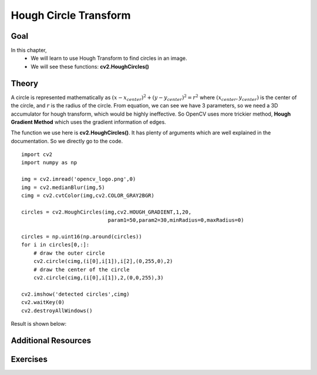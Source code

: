 .. _Hough_Circles:

Hough Circle Transform
**************************

Goal
=====

In this chapter,
    * We will learn to use Hough Transform to find circles in an image.
    * We will see these functions: **cv2.HoughCircles()**

Theory
========

A circle is represented mathematically as :math:`(x-x_{center})^2 + (y - y_{center})^2 = r^2` where :math:`(x_{center},y_{center})` is the center of the circle, and :math:`r` is the radius of the circle. From equation, we can see we have 3 parameters, so we need a 3D accumulator for hough transform, which would be highly ineffective. So OpenCV uses more trickier method, **Hough Gradient Method** which uses the gradient information of edges.

The function we use here is **cv2.HoughCircles()**. It has plenty of arguments which are well explained in the documentation. So we directly go to the code.
::

    import cv2
    import numpy as np

    img = cv2.imread('opencv_logo.png',0)
    img = cv2.medianBlur(img,5)
    cimg = cv2.cvtColor(img,cv2.COLOR_GRAY2BGR)

    circles = cv2.HoughCircles(img,cv2.HOUGH_GRADIENT,1,20,
                                param1=50,param2=30,minRadius=0,maxRadius=0)

    circles = np.uint16(np.around(circles))
    for i in circles[0,:]:
        # draw the outer circle
        cv2.circle(cimg,(i[0],i[1]),i[2],(0,255,0),2)
        # draw the center of the circle
        cv2.circle(cimg,(i[0],i[1]),2,(0,0,255),3)

    cv2.imshow('detected circles',cimg)
    cv2.waitKey(0)
    cv2.destroyAllWindows()

Result is shown below:

    .. image:: images/houghcircles2.jpg
        :alt: Hough Circles
        :align: center

Additional Resources
=====================

Exercises
===========
